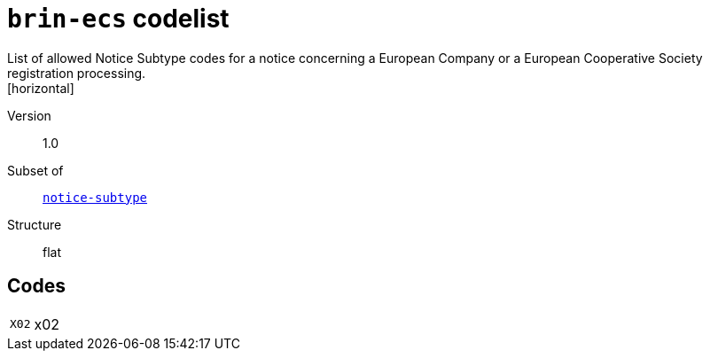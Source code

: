 = `brin-ecs` codelist
List of allowed Notice Subtype codes for a notice concerning a European Company or a European Cooperative Society registration processing.
[horizontal]
Version:: 1.0
Subset of:: xref:code-lists/notice-subtype.adoc[`notice-subtype`]
Structure:: flat

== Codes
[horizontal]
  `X02`::: x02
